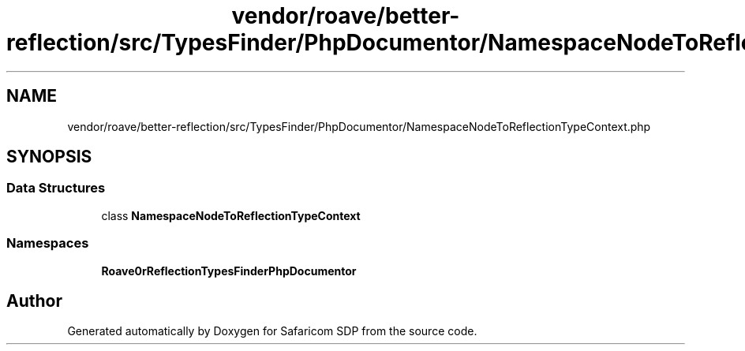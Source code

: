 .TH "vendor/roave/better-reflection/src/TypesFinder/PhpDocumentor/NamespaceNodeToReflectionTypeContext.php" 3 "Sat Sep 26 2020" "Safaricom SDP" \" -*- nroff -*-
.ad l
.nh
.SH NAME
vendor/roave/better-reflection/src/TypesFinder/PhpDocumentor/NamespaceNodeToReflectionTypeContext.php
.SH SYNOPSIS
.br
.PP
.SS "Data Structures"

.in +1c
.ti -1c
.RI "class \fBNamespaceNodeToReflectionTypeContext\fP"
.br
.in -1c
.SS "Namespaces"

.in +1c
.ti -1c
.RI " \fBRoave\\BetterReflection\\TypesFinder\\PhpDocumentor\fP"
.br
.in -1c
.SH "Author"
.PP 
Generated automatically by Doxygen for Safaricom SDP from the source code\&.
